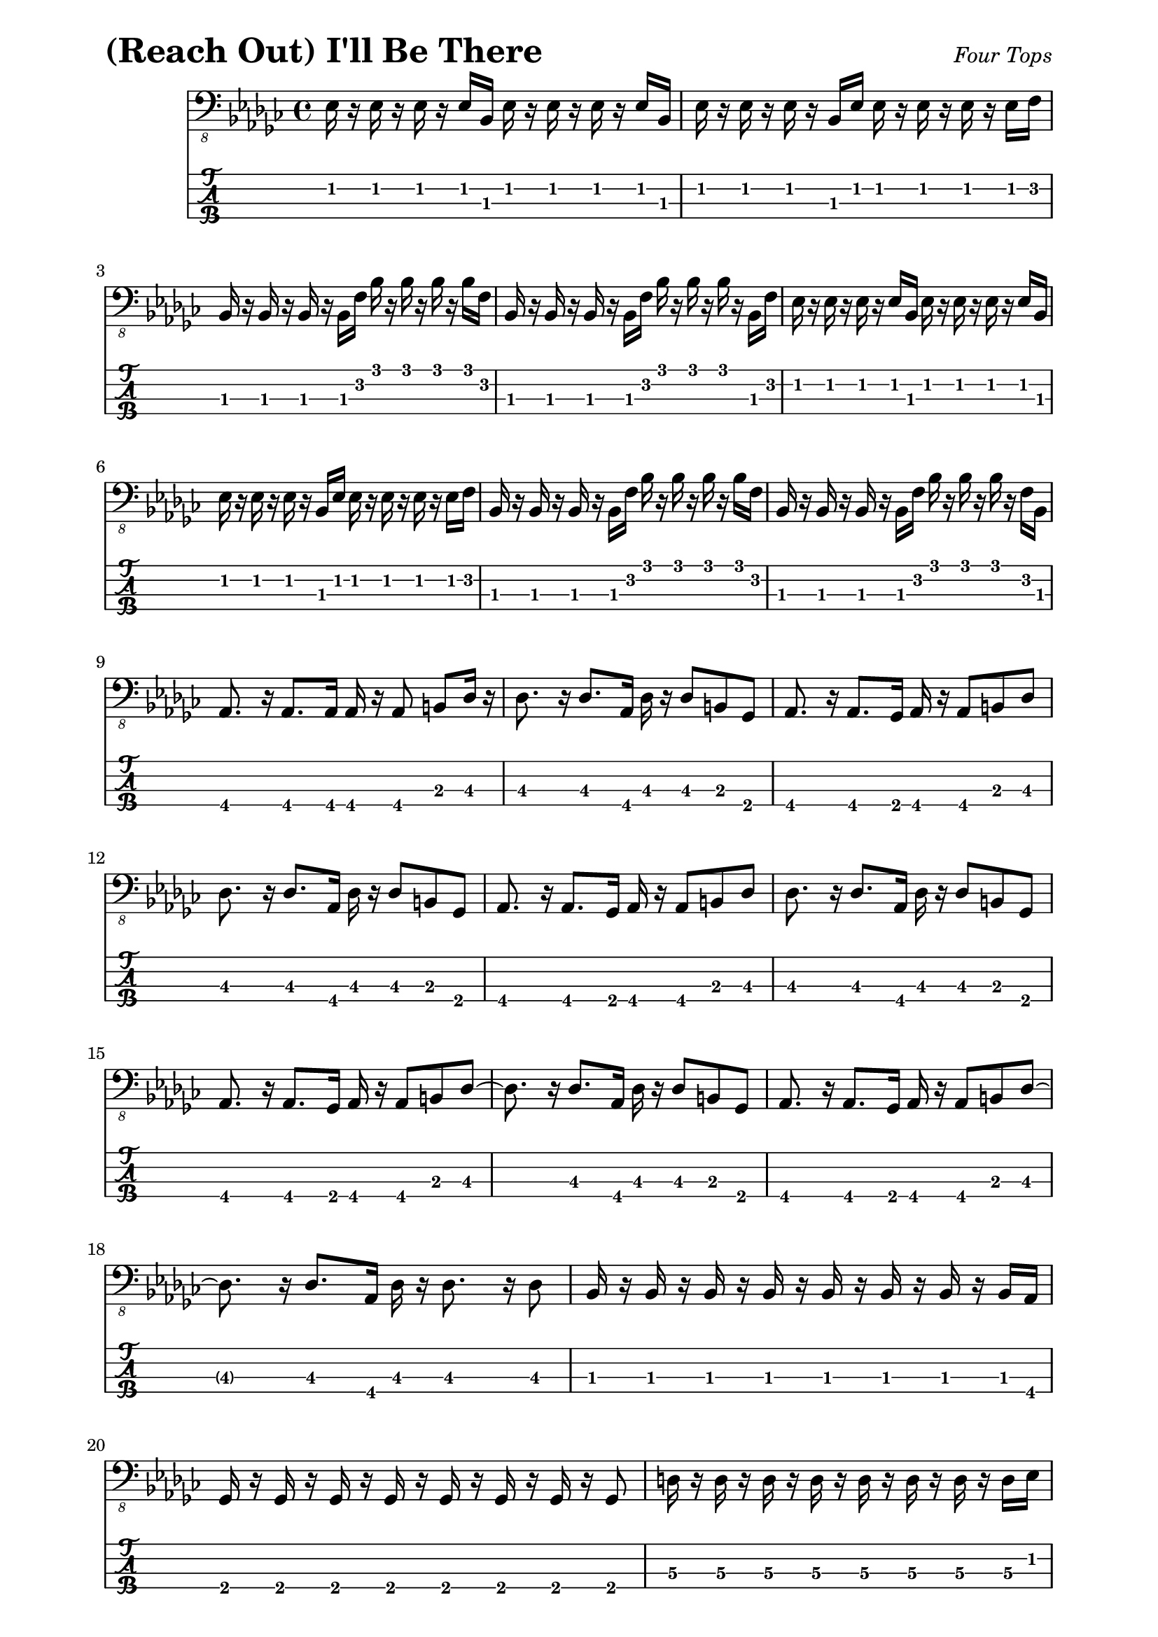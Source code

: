 % LilyBin

% (Reach Out) I'll Be There - Four Tops

\version "2.18.2"

\paper { 
  left-margin = 0.75\in
  right-margin = 0.75\in
}

symbols = {
  %\tempo 4 = 120
  ees16 r16 ees16 r16   ees16 r16 ees16 bes16  ees16 r16 ees16 r16  ees16 r16 ees16 bes16 |
  ees16 r16 ees16 r16   ees16 r16 bes16 ees16  ees16 r16 ees16 r16  ees16 r16 ees16 f16 |
  bes,16 r16 bes16 r16  bes16 r16 bes16 f'16   bes16 r16 bes16 r16  bes16 r16 bes16 f16 |  
  bes,16 r16 bes16 r16  bes16 r16 bes16 f'16   bes16 r16 bes16 r16  bes16 r16 bes,16 f'16 |
  
  %5
  ees16 r16 ees16 r16   ees16 r16 ees16 bes16  ees16 r16 ees16 r16  ees16 r16 ees16 bes16 |
  ees16 r16 ees16 r16   ees16 r16 bes16 ees16  ees16 r16 ees16 r16  ees16 r16 ees16 f16 |
  bes,16 r16 bes16 r16  bes16 r16 bes16 f'16   bes16 r16 bes16 r16  bes16 r16 bes16 f16 |  
  bes,16 r16 bes16 r16  bes16 r16 bes16 f'16   bes16 r16 bes16 r16  bes16 r16 f16 bes,16 |
  \break
  
  %9
  aes8. r16 aes8. aes16 aes16 r16 aes8 b8 des16 r16 |
  des8. r16 des8. aes16 des16 r16 des8 b8 ges8 |
  aes8. r16 aes8. ges16 aes16 r16 aes8 b8 des8  |
  \break
  
  %12
  des8. r16 des8. aes16 des16 r16 des8 b8 ges8 |
  aes8. r16 aes8. ges16 aes16 r16 aes8 b8 des8 |
  des8. r16 des8. aes16 des16 r16 des8 b8 ges8 |
  \break
  
  %15
  aes8. r16 aes8. ges16 aes16 r16 aes8 b8 des8~ |
  des8. r16 des8. aes16 des16 r16 des8 b8 ges8 |
  aes8. r16 aes8. ges16 aes16 r16 aes8 b8 des8~ |  
  \break
  
  %18
  des8. r16 des8. aes16 des16 r16 des8. r16 des8 |
  bes16 r16 bes16 r16  bes16 r16 bes16 r16  bes16 r16 bes16 r16  bes16 r16 bes16 aes16 |
  \break
  
  %20
  ges16 r16 ges16 r16  ges16 r16 ges16 r16  ges16 r16 ges16 r16 ges16 r16 ges8 |
  d'16 r16 d16 r16 d16 r16 d16 r16 d16 r16 d16 r16 d16 r16 d16 ees16 |
  \break
    
  %22
  f16 r16 f16 r16 f16 r16 f16 r16 f16 r16 f8 c8 f16 c16 |
  f,16 r16 f16 r16  f8 c'16 f16 f16 r16 f16 r16 f16 c16 f,8 |
  \break
  
  %24
  bes8 r8 bes8. r16 bes8 r8 bes8 f'8 | bes8 r8 bes8. f16 bes,16 r16 bes16 r16 bes8 f'8 |
  ees8 r8 ees8 r8 ees8 r8 ees16 r16 ees16 f16 |
  \break
  
  %27
  bes,8 r8 bes8. f'16 bes16 r16 bes16 r16 bes8 f8 |
  bes,8 r8 bes8. f'16 bes16 r16 bes8 bes,8 f'8 |
  bes,8 r8 bes8. f'16 bes16 r16 bes8 bes,8 bes'8 |
  \break
  
  %30
  ees,8 r8 ees8 r8 ees16 r16 es4 f16 r16 |
  bes,8. r16 bes8 r16 bes'16 bes,16 r16 bes8. r16 bes16 r16 |
  \break
  
  %32
  bes16 r16 bes16 r16 bes8. f'16 bes16 r16 bes8 f16 r16 bes,16 r16 |
  aes8. aes16 aes8. ges16 aes16 r16 aes8 b8 des16 r16 |
  \break
  
  %34
  des8. r16 des8. aes16 des16 r16 des8 b8 ges16 r16 |
  aes8. r16 aes8. ges16 aes16 r16 aes8 b8 des8 |
  des8. r16 des8 r16 aes16 des16 r16 des8 b8 ges16 r16 |
  \break
  
  %37
  aes8 r8 aes8. ges16 aes16 r16 aes16 r16 b8 des16 r16 |
  des8 r8 des8. aes16 des16 r16 des8 b8 ges8 |
  aes8. r16 aes8. ges16 aes16 r16 aes8 b8 des16 r16 |
  \break
  
  %40
  des8 r8 des8. aes16 des16 r16 des8 b8 ges8 |
  aes8. r16 aes8. ges16 aes16 r16 aes8 b8 des8 |
  des8. r16 des8. aes16 des16 r16 des8. r16 des8 |
  \break
  
  %43
  bes16 r16 bes16 r16  bes16 r16 bes16 r16  bes16 r16 bes16 r16  bes16 r16 bes16 aes16 |
  ges16 r16 ges16 r16  ges16 r16 ges16 r16  ges16 r16 ges16 r16  ges16 r16 ges8 |
  \break
  
  %45
  d'16 r16 d16 r16  d16 r16 d16 r16  d16 r16 d16 r16  d16 r16 d16 ees16 |
  f16 r16 f16 r16   f16 r16 f16 r16  f16 r16 f8 c8 f16 c16 |
  \break
  
  %47
  f,16 r16 f8 c'8 f16 c16 f16 r16 f16 r16 f16 c16 f,8 |
  bes8 r8 bes8. r16 bes16 r16 bes16 r16 bes8 f'16 r16 |
  \break
  
  %49
  bes8 r8 bes8. f16 bes,16 r16 bes16 r16 bes8 f'16 r16 |
  ees8 r8 ees8 r8 ees16 r16 ees4 f8 |
  \break
  
  %51
  bes,8 r8 bes8. f'16 bes16 r16 bes16 r16 bes16 f16 bes,16 r16 |
  bes8 r8 bes8. f'16 bes16 r16 bes8 f8 bes,16 r16 | bes8 r8 bes8. f'16 bes16 r16 bes8 bes,8 bes'8 |
  \break
  
  %54
  ees,8 r8 ees8 r8 ees16 r16 ees4 f8 |
  bes,8 r8 bes8. ees16 bes'16 r16 bes16 r16 bes16 f16 bes,16 r16 |
  \break
  
  %56
  bes8. r16 bes8 r16 f'16 bes16 r16 bes8 f8 bes16 r16 |
  bes,8 r8 bes8. f'16 bes16 r16 bes4 f16 r16 | 
  bes,8 r8 bes8. bes'16 bes,16 r16 bes8 bes'8 bes,8 |
  \break
  
  %59
  ees8 r8 ees8 r8 ees16 r16 ees8 ees8 f8 |
  bes,8 r8 bes8. f'16 bes16 r16 bes16 r16 bes8 f16 r16 |
  bes,8 r8 bes8. f'16 bes16 r16 bes8 f8 bes,8~ |
  \break
  
  %62
  bes8 r8 bes8 r16 f'16 bes16 r16 bes8 f8 bes,8 |
  ees8 r8 ees8 r8 ees16 r16 ees8 bes8 ees8 |
  bes8 r8 bes8. f'16 bes16 r16 bes8 f16 r16 bes,16 r16 |
  \break
  
  %65
  aes8. r16 aes8. ges16 aes16 r16 aes8 b8 des16 r16 |
  des8. r16 des8. aes16 des16 r16 des8 b8 ges8 |
  aes8. r16 aes8. ges16 aes16 r16 aes8 b8 des16 r16 |
  \break
  
  %68
  des8. r16 des8 r16 aes16 des16 r16 des8 b8 ges8 |
  aes8. r16 aes8. ges16 aes16 r16 aes8 b8 des16 r16 |
  des8. r16 des8. aes16 des16 r16 des8 b8 ges8 |
  
  %71
  aes8. r16 aes8. ges16 aes16 r16 aes8 b8 des16 r16 |
  des8. r16 des8. aes16 des16 r16 des8 b8 ges8 |
  aes8 r8 aes8. ges16 aes16 r16 aes8 b8 des16 r16 |
  \break
  
  %74
  des8. r16 des8. aes16 des16 r16 des8. r16 des4 
  bes16 r16 bes16 r16  bes16 r16 bes16 r16  bes16 r16 bes16 r16  bes16 aes16 |
  \break
  
  %76
  ges16 r16 ges16 r16  ges16 r16 ges16 r16  ges16 r16 ges16 r16  ges16 r16 ges8 |
  d'16 r16 d16 r16  d16 r16 d16 r16   d16 r16 d16 r16   d16 r16 d16 ees16 |
  \break
  
  %78
  f16 r16 f16 r16   f16 r16 f16 r16 f16 r16 f8 c8 f16 c16 |
  f,16 r16 f8  c'8 f,16 f'16 f,16 r16 f8 g8 a8 |
  \break
  
  %80
  bes8 r8 bes8 r8 bes16 r16 bes16 r16 bes8 f'8 |
  bes8 r8 bes8. f16 bes,16 r16 bes8 bes'8 bes,8 |
  ees8 r8 ees8 r8 ees16 r16 ees8 bes16 r16 f'8 |
  \break
  
  %83
  bes,8 r8 bes8. f'16 bes16 r16 bes4 f8 |
  bes,8 r8 bes8 r16 f'16 bes16 r16 bes8 f16 r16 bes,16 r16 |
  bes8 r8 bes8 r16 f'16 bes,16 r16 bes8 bes'8 bes,16 r16 |
  \break
  
  %86
  ees8 r8 ees8. r16 ees16 r16 ees8 bes8 ees8 |
  bes8 r8 bes8. f'16 bes16 r16 bes8 f8 bes8 |
  bes,8 r8 bes8. f'16 bes16 r16 bes8 bes,8 f'16 r16 |
  \break
  
  %89
  bes,8. r16 bes8. f'16 bes16 r16 bes8 bes,8 f'16 r16 |
  ees8 r8 ees8. r16 ees16 r16 ees4 f8 |
  bes,8 r8 bes8. f'16 bes16 r16 bes8 f8 bes8 |
  \break
  
  %92
  bes,8 r8 bes8. f'16 bes16 r16 bes8 f16 r16 bes,16 r16 |
  bes8 r8 bes8 r16 bes'16 bes,16 r16 bes8 bes'8 bes,16 r16 |
  \break
  
  %94
  ees8 r8 ees8. ees16 ees16 r16 ees16 r16 ees8 f8 |
  bes,8 r8 bes8 r8 bes8 r16 bes16 f8 aes8 |
  bes16 r16 bes16 r16 bes16 r2 r8 r16 |
  \break
  
  
}

\score{
  \header {
    piece = \markup { \fontsize #4 \bold "(Reach Out) I'll Be There" }
    opus = \markup { \italic "Four Tops" }
  }
  %\unfoldRepeats {
	<<
    %\new RhythmicStaff
	%  { \relative c, { \symbols }}
    %\new ChordNames { \relative c, \symbols }
    \new Staff
    	  { \clef "bass_8"
    	    \key ges \major
    	    \time 4/4
    	    %\set Timing.beamExceptions = #'()
            %	\set Timing.baseMoment = #(ly:make-moment 1 16)
    	    %\set Timing.beatStructure = #'(2 2 2 2 2 2 2 2)
    	    %\set strictBeatBeaming = ##t
	    \relative c, { \symbols }}
    \new TabStaff
	  \with { stringTunings = #bass-tuning } 
	  { 
	    \set TabStaff.minimumFret = #1
            \set TabStaff.restrainOpenStrings = ##t
	    \relative c, { \symbols }
	  }
    >>
	%}
	\layout {
      \context {
        \Score
          proportionalNotationDuration =
		    #(ly:make-moment 1/8)
		  %voltaSpannerDuration = 
		  %  #(ly:make-moment 3/4)
      }
    }
	
	\midi{}
}
